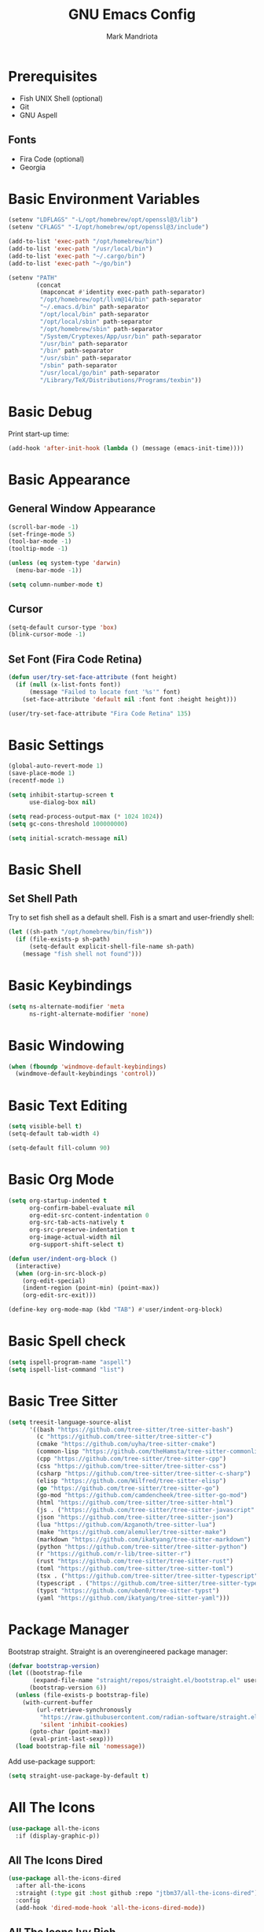 #+TITLE: GNU Emacs Config
#+AUTHOR: Mark Mandriota
#+STARTUP: showeverything

* Prerequisites
- Fish UNIX Shell (optional)
- Git
- GNU Aspell

** Fonts
- Fira Code (optional)
- Georgia

* Basic Environment Variables
#+begin_src emacs-lisp :results silent
(setenv "LDFLAGS" "-L/opt/homebrew/opt/openssl@3/lib")
(setenv "CFLAGS" "-I/opt/homebrew/opt/openssl@3/include")

(add-to-list 'exec-path "/opt/homebrew/bin")
(add-to-list 'exec-path "/usr/local/bin")
(add-to-list 'exec-path "~/.cargo/bin")
(add-to-list 'exec-path "~/go/bin")

(setenv "PATH"
		(concat
		 (mapconcat #'identity exec-path path-separator)
		 "/opt/homebrew/opt/llvm@14/bin" path-separator
		 "~/.emacs.d/bin" path-separator
		 "/opt/local/bin" path-separator
		 "/opt/local/sbin" path-separator
		 "/opt/homebrew/sbin" path-separator
		 "/System/Cryptexes/App/usr/bin" path-separator
		 "/usr/bin" path-separator
		 "/bin" path-separator
		 "/usr/sbin" path-separator
		 "/sbin" path-separator
		 "/usr/local/go/bin" path-separator
		 "/Library/TeX/Distributions/Programs/texbin"))
#+end_src

* Basic Debug
Print start-up time:
#+begin_src emacs-lisp :results silent
(add-hook 'after-init-hook (lambda () (message (emacs-init-time))))
#+end_src

* Basic Appearance
** General Window Appearance
#+begin_src emacs-lisp :results silent
(scroll-bar-mode -1)
(set-fringe-mode 5)
(tool-bar-mode -1)
(tooltip-mode -1)

(unless (eq system-type 'darwin)
  (menu-bar-mode -1))

(setq column-number-mode t)
#+end_src

** Cursor
#+begin_src emacs-lisp :results silent
(setq-default cursor-type 'box)
(blink-cursor-mode -1)
#+end_src

** Set Font (Fira Code Retina)
#+begin_src emacs-lisp :results silent
(defun user/try-set-face-attribute (font height)
  (if (null (x-list-fonts font))
	  (message "Failed to locate font '%s'" font)
	(set-face-attribute 'default nil :font font :height height)))

(user/try-set-face-attribute "Fira Code Retina" 135)
#+end_src

* Basic Settings
#+begin_src emacs-lisp :results silent
(global-auto-revert-mode 1)
(save-place-mode 1)
(recentf-mode 1)

(setq inhibit-startup-screen t
	  use-dialog-box nil)

(setq read-process-output-max (* 1024 1024))
(setq gc-cons-threshold 100000000)

(setq initial-scratch-message nil)
#+end_src

* Basic Shell
** Set Shell Path
Try to set fish shell as a default shell. Fish is a smart and user-friendly shell:
#+begin_src emacs-lisp :results silent
(let ((sh-path "/opt/homebrew/bin/fish"))
  (if (file-exists-p sh-path)
	  (setq-default explicit-shell-file-name sh-path)
	(message "fish shell not found")))
#+end_src

* Basic Keybindings
#+begin_src emacs-lisp :results silent
(setq ns-alternate-modifier 'meta
	  ns-right-alternate-modifier 'none)
#+end_src

* Basic Windowing
#+begin_src emacs-lisp :results silent
(when (fboundp 'windmove-default-keybindings)
  (windmove-default-keybindings 'control))
#+end_src

* Basic Text Editing
#+begin_src emacs-lisp :results silent
(setq visible-bell t)
(setq-default tab-width 4)

(setq-default fill-column 90)
#+end_src

* Basic Org Mode
#+begin_src emacs-lisp :results silent
(setq org-startup-indented t
	  org-confirm-babel-evaluate nil
	  org-edit-src-content-indentation 0
	  org-src-tab-acts-natively t
	  org-src-preserve-indentation t
	  org-image-actual-width nil
	  org-support-shift-select t)

(defun user/indent-org-block ()
  (interactive)
  (when (org-in-src-block-p)
    (org-edit-special)
    (indent-region (point-min) (point-max))
    (org-edit-src-exit)))

(define-key org-mode-map (kbd "TAB") #'user/indent-org-block)
#+end_src

* Basic Spell check
#+begin_src emacs-lisp :results silent
(setq ispell-program-name "aspell") 
(setq ispell-list-command "list")
#+end_src

* Basic Tree Sitter
#+begin_src emacs-lisp :results silent
(setq treesit-language-source-alist
	  '((bash "https://github.com/tree-sitter/tree-sitter-bash")
		(c "https://github.com/tree-sitter/tree-sitter-c")
		(cmake "https://github.com/uyha/tree-sitter-cmake")
		(common-lisp "https://github.com/theHamsta/tree-sitter-commonlisp")
		(cpp "https://github.com/tree-sitter/tree-sitter-cpp")
		(css "https://github.com/tree-sitter/tree-sitter-css")
		(csharp "https://github.com/tree-sitter/tree-sitter-c-sharp")
		(elisp "https://github.com/Wilfred/tree-sitter-elisp")
		(go "https://github.com/tree-sitter/tree-sitter-go")
		(go-mod "https://github.com/camdencheek/tree-sitter-go-mod")
		(html "https://github.com/tree-sitter/tree-sitter-html")
		(js . ("https://github.com/tree-sitter/tree-sitter-javascript" "master" "src"))
		(json "https://github.com/tree-sitter/tree-sitter-json")
		(lua "https://github.com/Azganoth/tree-sitter-lua")
		(make "https://github.com/alemuller/tree-sitter-make")
		(markdown "https://github.com/ikatyang/tree-sitter-markdown")
		(python "https://github.com/tree-sitter/tree-sitter-python")
		(r "https://github.com/r-lib/tree-sitter-r")
		(rust "https://github.com/tree-sitter/tree-sitter-rust")
		(toml "https://github.com/tree-sitter/tree-sitter-toml")
		(tsx . ("https://github.com/tree-sitter/tree-sitter-typescript" "master" "tsx/src"))
		(typescript . ("https://github.com/tree-sitter/tree-sitter-typescript" "master" "typescript/src"))
		(typst "https://github.com/uben0/tree-sitter-typst")
		(yaml "https://github.com/ikatyang/tree-sitter-yaml")))
#+end_src

* Package Manager
Bootstrap straight. Straight is an overengineered package manager:
#+begin_src emacs-lisp :results silent
(defvar bootstrap-version)
(let ((bootstrap-file
       (expand-file-name "straight/repos/straight.el/bootstrap.el" user-emacs-directory))
      (bootstrap-version 6))
  (unless (file-exists-p bootstrap-file)
    (with-current-buffer
        (url-retrieve-synchronously
         "https://raw.githubusercontent.com/radian-software/straight.el/develop/install.el"
         'silent 'inhibit-cookies)
      (goto-char (point-max))
      (eval-print-last-sexp)))
  (load bootstrap-file nil 'nomessage))
#+end_src

Add use-package support:
#+begin_src emacs-lisp :results silent
(setq straight-use-package-by-default t)
#+end_src

* All The Icons
#+begin_src emacs-lisp :results silent
(use-package all-the-icons
  :if (display-graphic-p))
#+end_src

** All The Icons Dired
#+begin_src emacs-lisp :results silent
(use-package all-the-icons-dired
  :after all-the-icons
  :straight (:type git :host github :repo "jtbm37/all-the-icons-dired")
  :config
  (add-hook 'dired-mode-hook 'all-the-icons-dired-mode))
#+end_src

** All The Icons Ivy Rich
#+begin_src emacs-lisp :results silent
(use-package all-the-icons-ivy-rich
  :after (all-the-icons ivy-rich)
  :init (all-the-icons-ivy-rich-mode 1))
#+end_src

* Theme
#+begin_src emacs-lisp :results silent
(use-package doom-themes
  :config
  (setq doom-themes-enable-bold t
    	doom-themes-enable-italic t)
  (load-theme 'doom-nord t)

  (doom-themes-visual-bell-config)
  (doom-themes-org-config))
#+end_src

* Source Browsing
** Projectile
#+begin_src emacs-lisp :results silent
(use-package projectile
  :config
  (projectile-mode +1)
  (define-key projectile-mode-map (kbd "M-p") 'projectile-command-map))
#+end_src

** Elgrep
#+begin_src emacs-lisp :results silent
(use-package elgrep)
#+end_src

* Dashboard
#+begin_src emacs-lisp :results silent
(use-package dashboard
  :after (projectile all-the-icons)
  :config
  (setq dashboard-items '((recents  . 7)
                          (projects . 4)
                          (agenda . 2)
                          (registers . 2)
						  (bookmarks . 4)))
  (setq dashboard-icon-type 'all-the-icons
		;; dashboard-set-heading-icons t
		dashboard-set-file-icons t
		dashboard-startup-banner nil
		dashboard-banner-logo-title nil
		dashboard-set-init-info nil)
  ;; (setq )
  (dashboard-setup-startup-hook))
#+end_src

* Text Editing
#+begin_src emacs-lisp :results silent
(use-package whole-line-or-region
  :config (whole-line-or-region-global-mode))
#+end_src

** God Mode
#+begin_src emacs-lisp :results silent
(use-package god-mode)

(global-set-key (kbd "<escape>") #'god-mode-all)

(defun user/god-mode-update-cursor ()
  (if (or god-local-mode buffer-read-only)
	  (set-cursor-color "cyan")
	(set-cursor-color "white")))

(add-hook 'post-command-hook #'user/god-mode-update-cursor)
#+end_src

** Multiple cursors
#+begin_src emacs-lisp :results silent
(use-package multiple-cursors
  :config
  (global-set-key (kbd "C-s-c") 'mc/edit-lines)
  (global-set-key (kbd "C-[") 'mc/mark-previous-like-this)
  (global-set-key (kbd "C-]") 'mc/mark-next-like-this)
  (global-set-key (kbd "C-c C-[") 'mc/mark-all-like-this)
  (global-set-key (kbd "s-<mouse-1>") 'mc/add-cursor-on-click))
#+end_src

** Insert Kaomoji
#+begin_src emacs-lisp :results silent
(use-package insert-kaomoji)

(global-set-key (kbd "C-s-k") #'insert-kaomoji)
#+end_src

** Snippets
#+begin_src emacs-lisp :results silent
(use-package yasnippet
  :config
  (setq yas-snippet-dirs '("~/.emacs.d/user_snippets"
						   ;; "~/.emacs.d/doom_snippets"
						   "~/.emacs.d/AndreaCrotti_snippets"))
  (yas-global-mode 1))
#+end_src

* Which Key Mode
#+begin_src emacs-lisp :results silent
(use-package which-key
  :config
  (which-key-mode))
#+end_src

* Ivy
#+begin_src emacs-lisp :results silent
(use-package ivy
  :config
  (ivy-mode)

  (global-set-key (kbd "C-r") 'swiper-thing-at-point)
  (global-set-key (kbd "C-s") 'swiper))
#+end_src

** Counsel
#+begin_src emacs-lisp :results silent
(use-package counsel
  :after ivy
  :config
  (counsel-mode))
#+end_src

** Ivy Rich
#+begin_src emacs-lisp :results silent
(use-package ivy-rich
  :after ivy
  :config
  (ivy-rich-mode 1)
  (setcdr (assq t ivy-format-functions-alist) #'ivy-format-function-line))
#+end_src

* Magit
#+begin_src emacs-lisp :results silent
(use-package magit)
#+end_src

* LSP Mode
#+begin_src emacs-lisp :results silent
(use-package go-mode
  :mode "\\.go\\'")
(use-package rustic
  :mode ("\\.rs\\'" . rustic-mode)
  :config
  (setq rustic-format-on-save t))
(use-package fish-mode)
;; (use-package racket-mode)
(use-package geiser-guile)
(use-package lsp-mode
  :hook ((lsp-mode . lsp-enable-which-key-integration)
		 ;; (racket-mode . lsp)
		 (geiser-guil . lsp)
		 (elisp-mode . lsp)
		 (go-mode . lsp)
		 (rustic . lsp)
		 (c-mode . lsp))
  :commands lsp)

(use-package lsp-ui :commands lsp-ui-mode
  :config
  (setq lsp-ui-imenu-auto-refresh t)
  (setq lsp-ui-imenu-refresh-delay 0.1))
(use-package lsp-ivy :commands lsp-ivy-workspace-symbol)
#+end_src

** Company Mode
#+begin_src emacs-lisp :results silent
(use-package company
  :config
  (add-hook 'after-init-hook 'global-company-mode)
  (global-set-key (kbd "C-c y") 'company-yasnippet)

  (setq company-idle-delay 0
		company-minimum-prefix-length 1
		company-selection-wrap-around t)
  (company-tng-configure-default))
#+end_src

* Org Mode
** Org Babel
#+begin_src emacs-lisp :results silent
(use-package ob-go)
#+end_src

* Typst Mode
Readable LaTeX:
#+begin_src emacs-lisp :results silent
(use-package typst-ts-mode
  :straight (:type git :host sourcehut :repo "meow_king/typst-ts-mode")
  :custom
  (typst-ts-mode-watch-options "--open"))
#+end_src

* Messengers
** Telegram
#+begin_src emacs-lisp :results silent
(use-package telega
  :commands (telega)
  :defer t)

(add-hook 'telega-load-hook 'telega-notifications-mode)
(use-package language-detection)
(define-key global-map (kbd "C-c t") telega-prefix-map)
#+end_src

* EPUB reader
#+begin_src emacs-lisp :results silent
(use-package nov
  :config
	(defun user/nov-font-setup ()
	  (face-remap-add-relative 'variable-pitch :family "Georgia"
                               :height 1.2))
	(add-hook 'nov-mode-hook 'user/nov-font-setup)

  (setq nov-text-width t)
  (setq visual-fill-column-center-text t)
  
  (add-hook 'nov-mode-hook 'visual-line-mode)
  (add-hook 'nov-mode-hook 'visual-fill-column-mode)
  
  (add-to-list 'auto-mode-alist '("\\.epub\\'" . nov-mode)))
#+end_src

* Start Server
#+begin_src emacs-lisp :results silent
(server-start)
#+end_src
